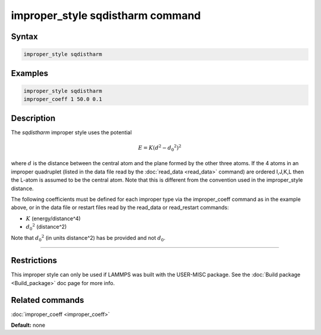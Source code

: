 .. index:: improper_style sqdistharm

improper_style sqdistharm command
=================================

Syntax
""""""

.. code-block:: LAMMPS

   improper_style sqdistharm

Examples
""""""""

.. code-block:: LAMMPS

   improper_style sqdistharm
   improper_coeff 1 50.0 0.1

Description
"""""""""""

The *sqdistharm* improper style uses the potential

.. math::

   E = K (d^2 - {d_0}^2)^2

where :math:`d` is the distance between the central atom and the plane formed
by the other three atoms.  If the 4 atoms in an improper quadruplet
(listed in the data file read by the :doc:`read_data <read_data>`
command) are ordered I,J,K,L then the L-atom is assumed to be the
central atom. Note that this is different from the convention used
in the improper\_style distance.

The following coefficients must be defined for each improper type via
the improper\_coeff command as in the example above, or in the data
file or restart files read by the read\_data or read\_restart commands:

* :math:`K` (energy/distance\^4)
* :math:`{d_0}^2` (distance\^2)

Note that :math:`{d_0}^2` (in units distance\^2) has be provided and not :math:`d_0`.

----------

Restrictions
""""""""""""

This improper style can only be used if LAMMPS was built with the
USER-MISC package.  See the :doc:`Build package <Build_package>` doc
page for more info.

Related commands
""""""""""""""""

:doc:`improper_coeff <improper_coeff>`

**Default:** none
